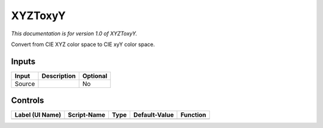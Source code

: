 .. _net.sf.openfx.XYZToLab:

XYZToxyY
========

*This documentation is for version 1.0 of XYZToxyY.*

Convert from CIE XYZ color space to CIE xyY color space.

Inputs
------

+----------+---------------+------------+
| Input    | Description   | Optional   |
+==========+===============+============+
| Source   |               | No         |
+----------+---------------+------------+

Controls
--------

+-------------------+---------------+--------+-----------------+------------+
| Label (UI Name)   | Script-Name   | Type   | Default-Value   | Function   |
+===================+===============+========+=================+============+
+-------------------+---------------+--------+-----------------+------------+
